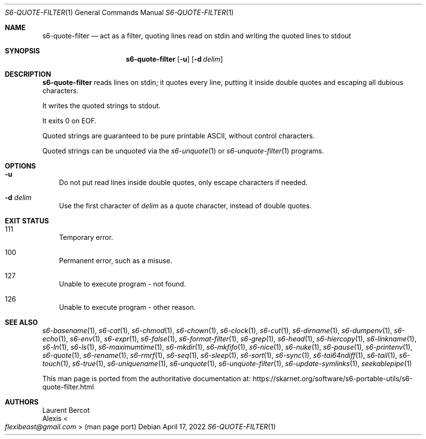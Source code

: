 .Dd April 17, 2022
.Dt S6-QUOTE-FILTER 1
.Os
.Sh NAME
.Nm s6-quote-filter
.Nd act as a filter, quoting lines read on stdin and writing the quoted lines to stdout
.Sh SYNOPSIS
.Nm
.Op Fl u
.Op Fl d Ar delim
.Sh DESCRIPTION
.Nm
reads lines on stdin; it quotes every line, putting it inside double
quotes and escaping all dubious characters.
.Pp
It writes the quoted strings to stdout.
.Pp
It exits 0 on EOF.
.Pp
Quoted strings are guaranteed to be pure printable ASCII, without
control characters.
.Pp
Quoted strings can be unquoted via the
.Xr s6-unquote 1
or
.Xr s6-unquote-filter 1
programs.
.Sh OPTIONS
.Bl -tag -width x
.It Fl u
Do not put read lines inside double quotes, only escape characters if
needed.
.It Fl d Ar delim
Use the first character of
.Ar delim
as a quote character, instead of double quotes.
.El
.Sh EXIT STATUS
.Bl -tag -width x
.It 111
Temporary error.
.It 100
Permanent error, such as a misuse.
.It 127
Unable to execute program - not found.
.It 126
Unable to execute program - other reason.
.El
.Sh SEE ALSO
.Xr s6-basename 1 ,
.Xr s6-cat 1 ,
.Xr s6-chmod 1 ,
.Xr s6-chown 1 ,
.Xr s6-clock 1 ,
.Xr s6-cut 1 ,
.Xr s6-dirname 1 ,
.Xr s6-dumpenv 1 ,
.Xr s6-echo 1 ,
.Xr s6-env 1 ,
.Xr s6-expr 1 ,
.Xr s6-false 1 ,
.Xr s6-format-filter 1 ,
.Xr s6-grep 1 ,
.Xr s6-head 1 ,
.Xr s6-hiercopy 1 ,
.Xr s6-linkname 1 ,
.Xr s6-ln 1 ,
.Xr s6-ls 1 ,
.Xr s6-maximumtime 1 ,
.Xr s6-mkdir 1 ,
.Xr s6-mkfifo 1 ,
.Xr s6-nice 1 ,
.Xr s6-nuke 1 ,
.Xr s6-pause 1 ,
.Xr s6-printenv 1 ,
.Xr s6-quote 1 ,
.Xr s6-rename 1 ,
.Xr s6-rmrf 1 ,
.Xr s6-seq 1 ,
.Xr s6-sleep 1 ,
.Xr s6-sort 1 ,
.Xr s6-sync 1 ,
.Xr s6-tai64ndiff 1 ,
.Xr s6-tail 1 ,
.Xr s6-touch 1 ,
.Xr s6-true 1 ,
.Xr s6-uniquename 1 ,
.Xr s6-unquote 1 ,
.Xr s6-unquote-filter 1 ,
.Xr s6-update-symlinks 1 ,
.Xr seekablepipe 1
.Pp
This man page is ported from the authoritative documentation at:
.Lk https://skarnet.org/software/s6-portable-utils/s6-quote-filter.html
.Sh AUTHORS
.An Laurent Bercot
.An Alexis Ao Mt flexibeast@gmail.com Ac (man page port)
